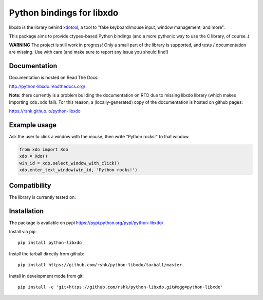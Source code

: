##########################
Python bindings for libxdo
##########################


libxdo is the library behind
`xdotool <https://github.com/jordansissel/xdotool>`__, a tool to "fake
keyboard/mouse input, window management, and more".

This package aims to provide ctypes-based Python bindings (and a more
pythonic way to use the C library, of course..)

**WARNING** The project is still work in progress! Only a small part of
the library is supported, and tests / documentation are missing. Use
with care (and make sure to report any issue you should find!)


Documentation
=============

Documentation is hosted on Read The Docs:

http://python-libxdo.readthedocs.org/

**Note:** there currently is a problem building the documentation on RTD
due to missing libxdo library (which makes importing ``xdo.xdo`` fail).
For this reason, a (locally-generated) copy of the documentation is
hosted on github pages:

https://rshk.github.io/python-libxdo


Example usage
=============

Ask the user to click a window with the mouse, then write "Python
rocks!" to that window.

.. code:: python

    from xdo import Xdo
    xdo = Xdo()
    win_id = xdo.select_window_with_click()
    xdo.enter_text_window(win_id, 'Python rocks!')


Compatibility
=============

The library is currently tested on:

+---------------------------------------+----------------+--------------------+--------------+---------------+
| OS                                    | Architecture   | libxdo version     | Date         | Test result   |
+=======================================+================+====================+==============+===============+
| Debian GNU/Linux "jessie" (testing)   | amd64          | 3.20130111.1-3.1   |              | success     |
+---------------------------------------+----------------+--------------------+--------------+---------------+
| Archlinux                             | amd64          | 3.20150503.1       | 2015-11-16   | success     |
+---------------------------------------+----------------+--------------------+--------------+---------------+


Installation
============

The package is available on pypi
https://pypi.python.org/pypi/python-libxdo/

Install via pip:

::

    pip install python-libxdo


Install the tarball directly from github:

::

    pip install https://github.com/rshk/python-libxdo/tarball/master


Install in development mode from git:

::

    pip install -e 'git+https://github.com/rshk/python-libxdo.git#egg=python-libxdo'
